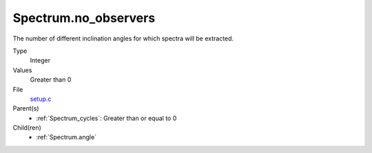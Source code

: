 Spectrum.no_observers
=====================
The number of different inclination angles for which spectra
will be extracted.

Type
  Integer

Values
  Greater than 0

File
  `setup.c <https://github.com/agnwinds/python/blob/master/source/setup.c>`_


Parent(s)
  * :ref:`Spectrum_cycles`: Greater than or equal to 0


Child(ren)
  * :ref:`Spectrum.angle`

